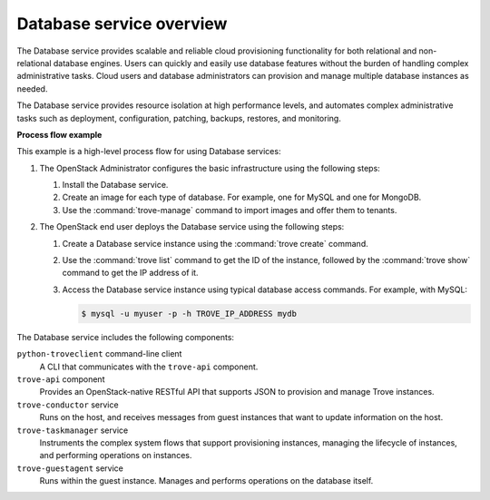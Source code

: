 =========================
Database service overview
=========================

The Database service provides scalable and reliable cloud provisioning
functionality for both relational and non-relational database engines.
Users can quickly and easily use database features without the burden of
handling complex administrative tasks. Cloud users and database
administrators can provision and manage multiple database instances as
needed.

The Database service provides resource isolation at high performance
levels, and automates complex administrative tasks such as deployment,
configuration, patching, backups, restores, and monitoring.

**Process flow example**

This example is a high-level process flow for using Database services:

#. The OpenStack Administrator configures the basic infrastructure using
   the following steps:

   #. Install the Database service.
   #. Create an image for each type of database. For example, one for MySQL
      and one for MongoDB.
   #. Use the :command:`trove-manage` command to import images and offer them
      to tenants.

#. The OpenStack end user deploys the Database service using the following
   steps:

   #. Create a Database service instance using the :command:`trove create`
      command.
   #. Use the :command:`trove list` command to get the ID of the instance,
      followed by the :command:`trove show` command to get the IP address of
      it.
   #. Access the Database service instance using typical database access
      commands. For example, with MySQL:

      .. code-block:: console

         $ mysql -u myuser -p -h TROVE_IP_ADDRESS mydb

The Database service includes the following components:

``python-troveclient`` command-line client
  A CLI that communicates with the ``trove-api`` component.

``trove-api`` component
  Provides an OpenStack-native RESTful API that supports JSON to
  provision and manage Trove instances.

``trove-conductor`` service
  Runs on the host, and receives messages from guest instances that
  want to update information on the host.

``trove-taskmanager`` service
  Instruments the complex system flows that support provisioning
  instances, managing the lifecycle of instances, and performing
  operations on instances.

``trove-guestagent`` service
  Runs within the guest instance. Manages and performs operations on
  the database itself.
